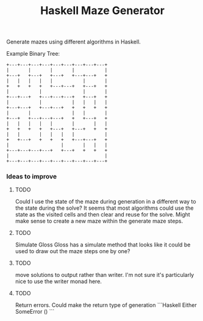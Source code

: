 #+title: Haskell Maze Generator

Generate mazes using different algorithms in Haskell.

Example Binary Tree:
#+begin_src
+---+---+---+---+---+---+---+---+---+
|       |       |       |           |
+---+   +---+   +---+   +---+---+   +
|   |   |   |   |           |       |
+   +   +   +   +---+---+   +---+   +
|           |               |       |
+---+---+   +---+---+---+   +---+   +
|           |           |   |   |   |
+---+---+   +---+---+   +   +   +   +
|       |               |   |       |
+---+   +---+---+---+   +   +---+   +
|   |   |   |   |       |       |   |
+   +   +   +   +---+   +---+   +   +
|   |       |   |   |   |           |
+   +---+   +   +   +   +---+---+   +
|                   |       |   |   |
+---+---+---+---+   +---+   +   +   +
|                                   |
+---+---+---+---+---+---+---+---+---+
#+end_src

*** Ideas to improve
**** TODO
Could I use the state of the maze during generation in a different way to the state during the solve? It seems that most algorithms could use the state as the visited cells and then clear and reuse for the solve. Might make sense to create a new maze within the generate maze steps.
**** TODO
Simulate Gloss
Gloss has a simulate method that looks like it could be used to draw out the maze steps one by one?
**** TODO
move solutions to output rather than writer. I'm not sure it's particularly nice to use the writer monad here.
**** TODO
Return errors. Could make the return type of generation
```Haskell
Either SomeError ()
```
